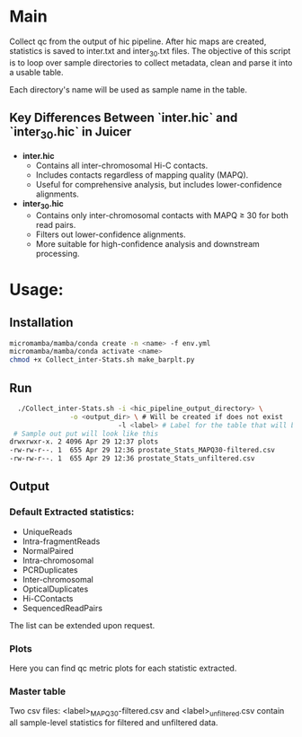 #+AUTHOR: Karol Piera

* Main
Collect qc from the output of hic pipeline. After hic maps are created, statistics is saved to inter.txt and inter_30.txt files.
The objective of this script is to loop over sample directories to collect metadata, clean and parse it into a usable table.

Each directory's name will be used as sample name in the table.

** Key Differences Between `inter.hic` and `inter_30.hic` in Juicer

- **inter.hic**
  - Contains all inter-chromosomal Hi-C contacts.
  - Includes contacts regardless of mapping quality (MAPQ).
  - Useful for comprehensive analysis, but includes lower-confidence alignments.

- **inter_30.hic**
  - Contains only inter-chromosomal contacts with MAPQ ≥ 30 for both read pairs.
  - Filters out lower-confidence alignments.
  - More suitable for high-confidence analysis and downstream processing.

* Usage:

** Installation
#+begin_src bash
  micromamba/mamba/conda create -n <name> -f env.yml
  micromamba/mamba/conda activate <name>
  chmod +x Collect_inter-Stats.sh make_barplt.py
#+end_src

** Run
#+begin_src bash
    ./Collect_inter-Stats.sh -i <hic_pipeline_output_directory> \
    			 -o <output_dir> \ # Will be created if does not exist
                             -l <label> # Label for the table that will be created. eg. 2025-04-12_WGD_CPA
   # Sample out put will look like this
  drwxrwxr-x. 2 4096 Apr 29 12:37 plots
  -rw-rw-r--. 1  655 Apr 29 12:36 prostate_Stats_MAPQ30-filtered.csv
  -rw-rw-r--. 1  655 Apr 29 12:36 prostate_Stats_unfiltered.csv
   
#+end_src

** Output

*** Default Extracted statistics:
- UniqueReads
- Intra-fragmentReads
- NormalPaired
- Intra-chromosomal
- PCRDuplicates
- Inter-chromosomal
- OpticalDuplicates
- Hi-CContacts
- SequencedReadPairs
The list can be extended upon request.
*** Plots
Here you can find qc metric plots for each statistic extracted.

*** Master table
Two csv files: <label>_MAPQ30-filtered.csv and <label>_unfiltered.csv contain all sample-level statistics for filtered and unfiltered data.

